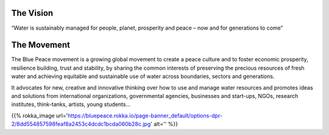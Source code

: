 .. title: Blue Peace
.. slug: index
.. date: 2018-11-03 22:44:12 UTC+01:00
.. tags: 
.. category: 
.. link: 
.. description: 
.. type: text
.. hidetitle: True

The Vision
-----------
“Water is sustainably managed for people, planet, prosperity and peace – now and for generations to come” 

The Movement
------------
The Blue Peace movement is a growing global movement to create a peace culture and to foster economic prosperity, resilience building, trust and stability, by sharing the common interests of preserving the precious resources of fresh water and achieving equitable and sustainable use of water across boundaries, sectors and generations.

It advocates for new, creative and innovative thinking over how to use and manage water resources and promotes ideas and solutions from international organizations, governmental agencies, businesses and start-ups, NGOs, research institutes, think-tanks, artists, young students…


{{% rokka_image url='https://bluepeace.rokka.io/page-banner_default/options-dpr-2/8dd554857598feaf8a2453c4dcdc1bcda060b28c.jpg' alt='' %}}
